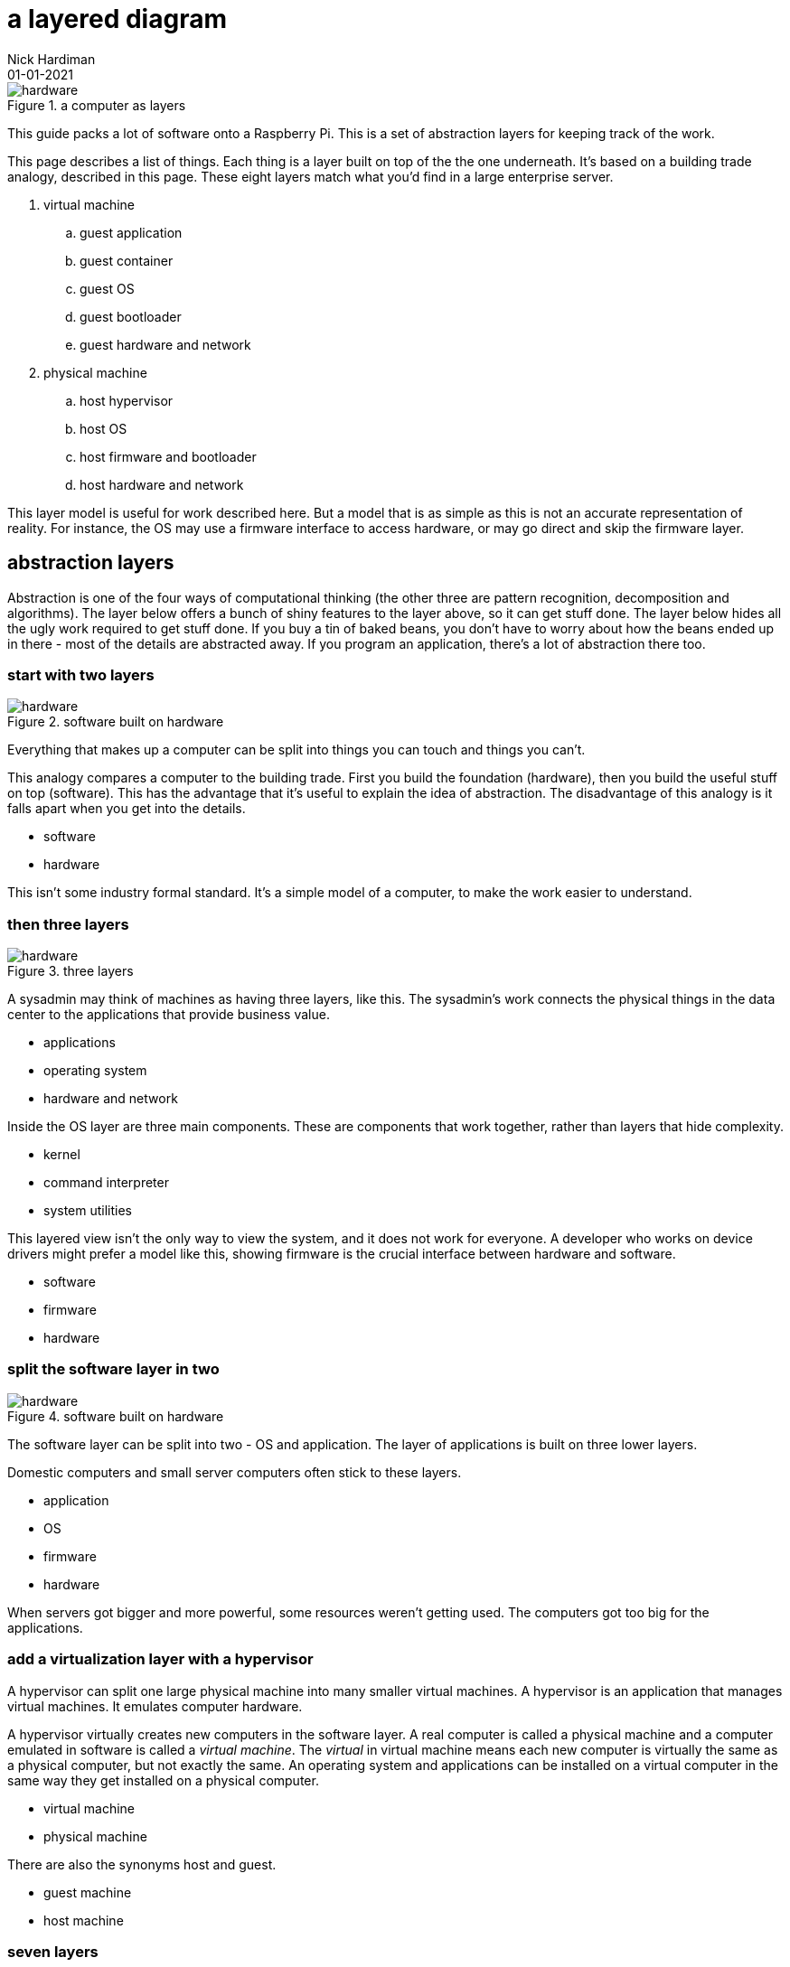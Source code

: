 = a layered diagram
Nick Hardiman 
:source-highlighter: highlight.js
:revdate: 01-01-2021


image::layers-hardware-software-8.png[hardware,title="a computer as layers"]


This guide packs a lot of software  onto a Raspberry Pi. 
This is a set of abstraction layers for keeping track of the work. 

This page describes a list of things. 
Each thing is a layer built on top of the the one underneath. 
It's based on a building trade analogy, described in this page. 
These eight layers match what you'd find in a large enterprise server. 


. virtual machine
.. guest application 
.. guest container
.. guest OS 
.. guest bootloader 
.. guest hardware and network
. physical machine
.. host hypervisor
.. host OS 
.. host firmware and bootloader
.. host hardware and network 



This layer model is useful for work described here. But a model that is as simple as this is not an accurate representation of reality. 
For instance, the OS may use a firmware interface to access hardware, or may go direct and skip the firmware layer.  



== abstraction layers

Abstraction is one of the four ways of computational thinking (the other three are pattern recognition, decomposition and algorithms). The layer below offers a bunch of shiny features to the layer above, so it can get stuff done. The layer below hides all the ugly work required to get stuff done. If you buy a tin of baked beans, you don't have to worry about how the beans ended up in there - most of the details are abstracted away. If you program an application, there's a lot of abstraction there too.  

=== start with two layers

image::layers-hardware-software-6.png[hardware,title="software built on hardware"]

Everything that makes up a computer can be split into things you can touch and things you can't. 

This analogy compares a computer to the building trade. 
First you build the foundation (hardware), then you build the useful stuff on top (software). This has the advantage that it's useful to explain the idea of abstraction. The disadvantage of this analogy is it falls apart when you get into the details.

* software
* hardware 

This isn't some industry formal standard. 
It's a simple model of a computer, to make the work easier to understand. 

=== then three layers

image::layers-hardware-software-10.png[hardware,title="three layers"]

A sysadmin may think of machines as having three layers, like this. 
The sysadmin's work connects the physical things in the data center to the applications that provide business value. 

* applications
* operating system
* hardware and network

Inside the OS layer are three main components.
These are components that work together, rather than layers that hide complexity.

* kernel
* command interpreter
* system utilities

This layered view isn't the only way to view the system, and it does not work for everyone. 
A developer who works on device drivers might prefer a model like this, showing firmware is the crucial interface between hardware and software. 

* software
* firmware
* hardware 


=== split the software layer in two

image::layers-hardware-software-6.png[hardware,title="software built on hardware"]

The software layer can be split into two - OS and application. 
The layer of applications is built on three lower layers. 

Domestic computers and small server computers often stick to these  layers. 

* application
* OS 
* firmware 
* hardware 

When servers got bigger and more powerful, some resources weren't getting used. 
The computers got too big for the applications. 


=== add a virtualization layer with a hypervisor

A hypervisor can split one large physical machine into many smaller virtual machines. 
A hypervisor is an application that manages virtual machines. 
It emulates computer hardware. 

A hypervisor virtually creates new computers in the software layer.
A real computer is called a physical machine and a computer emulated in software is called a _virtual machine_. 
The _virtual_ in virtual machine means each new computer is virtually the same as a physical computer, but not exactly the same.
An operating system and applications can be installed on a virtual computer in the same way they get installed on a physical computer. 

* virtual machine 
* physical machine

There are also the synonyms host and guest.

* guest machine 
* host machine

=== seven layers

Since virtualization adds another stack of layers, the full set now looks like this. 
(There is no virtual firmware. Firmware is a hardware/software interface thing.) 

* guest application 
* guest OS 
* guest hardware 
* host hypervisor
* host OS 
* host firmware
* host hardware 

Managing virtual machines takes a lot of work. 
There is more than one way to manage virtualization. 

== virtualization with a container

A kernel can create containers (virtual spaces) for applications to run in. 
These can be smaller and faster than virtual machines. 

A container is difficult to configure, and many containers are difficult to manage. 
The hard work is done by a container orchestration application. 

* application
* container
* OS 
* firmware
* hardware 

=== an enterprise server has eight layers

An enterprise server is the big truck of the computer world. 
One machine's resources can be divided and subdivided to accomodate many virtual machines and dozens of containers. 
An application running on a large server can be on top of all these layers. 

* guest application 
* guest container
* guest OS 
* guest hardware 
* host hypervisor
* host OS 
* host firmware
* host hardware 

=== ... or is it nine? 

Rearranging that list to split the physical and virtual layers looks like this. 

. virtual machine
.. guest application 
.. guest container
.. guest OS 
.. guest bootloader 
.. guest hardware and network
. physical machine
.. host hypervisor
.. host OS 
.. host firmware and bootloader
.. host hardware and network 

=== ... or not? 

Enterprise servers don't all have these eight layers. 
FOr instance, a server may have containers but no guest VMs. 
Virtual machines are not required for containers. 

. physical machine
.. host container
.. host OS 
.. host firmware and bootloader
.. host hardware and network 

Containers work with both physical machines and virtual machines. 



== you are here <-

Some pages include this list, along with a kind of "you are here" pointer, like this.

. virtual machine
.. guest application 
.. guest container
.. guest OS 
.. guest bootloader 
.. guest hardware and network
. physical machine
.. host hypervisor
.. host OS 
.. host firmware and bootloader <- here
.. host hardware and network 



